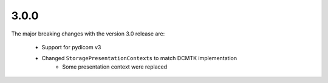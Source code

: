 .. _v3.0.0:

3.0.0
=====

The major breaking changes with the version 3.0 release are:

  * Support for pydicom v3
  * Changed ``StoragePresentationContexts`` to match DCMTK implementation
     * Some presentation context were replaced
